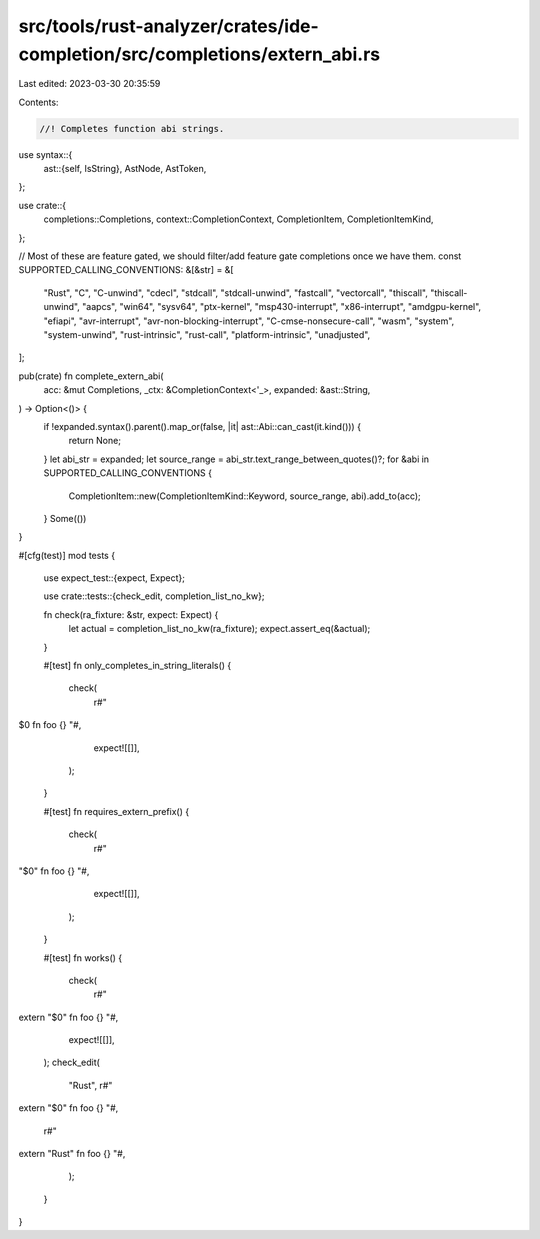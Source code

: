 src/tools/rust-analyzer/crates/ide-completion/src/completions/extern_abi.rs
===========================================================================

Last edited: 2023-03-30 20:35:59

Contents:

.. code-block:: rs

    //! Completes function abi strings.
use syntax::{
    ast::{self, IsString},
    AstNode, AstToken,
};

use crate::{
    completions::Completions, context::CompletionContext, CompletionItem, CompletionItemKind,
};

// Most of these are feature gated, we should filter/add feature gate completions once we have them.
const SUPPORTED_CALLING_CONVENTIONS: &[&str] = &[
    "Rust",
    "C",
    "C-unwind",
    "cdecl",
    "stdcall",
    "stdcall-unwind",
    "fastcall",
    "vectorcall",
    "thiscall",
    "thiscall-unwind",
    "aapcs",
    "win64",
    "sysv64",
    "ptx-kernel",
    "msp430-interrupt",
    "x86-interrupt",
    "amdgpu-kernel",
    "efiapi",
    "avr-interrupt",
    "avr-non-blocking-interrupt",
    "C-cmse-nonsecure-call",
    "wasm",
    "system",
    "system-unwind",
    "rust-intrinsic",
    "rust-call",
    "platform-intrinsic",
    "unadjusted",
];

pub(crate) fn complete_extern_abi(
    acc: &mut Completions,
    _ctx: &CompletionContext<'_>,
    expanded: &ast::String,
) -> Option<()> {
    if !expanded.syntax().parent().map_or(false, |it| ast::Abi::can_cast(it.kind())) {
        return None;
    }
    let abi_str = expanded;
    let source_range = abi_str.text_range_between_quotes()?;
    for &abi in SUPPORTED_CALLING_CONVENTIONS {
        CompletionItem::new(CompletionItemKind::Keyword, source_range, abi).add_to(acc);
    }
    Some(())
}

#[cfg(test)]
mod tests {
    use expect_test::{expect, Expect};

    use crate::tests::{check_edit, completion_list_no_kw};

    fn check(ra_fixture: &str, expect: Expect) {
        let actual = completion_list_no_kw(ra_fixture);
        expect.assert_eq(&actual);
    }

    #[test]
    fn only_completes_in_string_literals() {
        check(
            r#"
$0 fn foo {}
"#,
            expect![[]],
        );
    }

    #[test]
    fn requires_extern_prefix() {
        check(
            r#"
"$0" fn foo {}
"#,
            expect![[]],
        );
    }

    #[test]
    fn works() {
        check(
            r#"
extern "$0" fn foo {}
"#,
            expect![[]],
        );
        check_edit(
            "Rust",
            r#"
extern "$0" fn foo {}
"#,
            r#"
extern "Rust" fn foo {}
"#,
        );
    }
}


